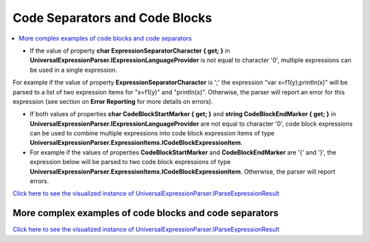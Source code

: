 ===============================
Code Separators and Code Blocks
===============================

.. contents::
   :local:
   :depth: 2
   
- If the value of property **char ExpressionSeparatorCharacter { get; }** in **UniversalExpressionParser.IExpressionLanguageProvider** is not equal to character '\0', multiple expressions can be used in a single expression. 

For example if the value of property **ExpressionSeparatorCharacter** is ';' the expression "var x=f1(y);println(x)" will be parsed to a list of two expression items for "x=f1(y)" and "println(x)". Otherwise, the parser will report an error for this expression (see section on **Error Reporting** for more details on errors). 

- If both values of properties **char CodeBlockStartMarker { get; }** and **string CodeBlockEndMarker { get; }** in **UniversalExpressionParser.IExpressionLanguageProvider** are not equal to character '\0', code block expressions can be used to combine multiple expressions into code block expression items of type **UniversalExpressionParser.ExpressionItems.ICodeBlockExpressionItem**. 

- For example if the values of properties **CodeBlockStartMarker** and **CodeBlockEndMarker** are '{' and '}', the expression below will be parsed to two code block expressions of type **UniversalExpressionParser.ExpressionItems.ICodeBlockExpressionItem**. Otherwise, the parser will report errors.

.. sourcecode::
     :linenos:
     
     {
         var x = y^2;
         println(x);
     }

     {
         fl(x1, x2);
         println(x) // No need for ';' after the last expression
     }

`Click here to see the visualized instance of UniversalExpressionParser.IParseExpressionResult <https://github.com/artakhak/UniversalExpressionParser/blob/main/UniversalExpressionParser.Tests/Demos/DemoExpressions/CodeSeparatorsAndCodeBlocks/SimpleExample.parsed/>`_

More complex examples of code blocks and code separators
========================================================

.. sourcecode::
     :linenos:
     
     var y = x1 + 2.5 * x2;

     f1()
     {
         // Code block used as function body (see examples in Postfixes folder)
     }

     var z = e ^ 2.3;
     {
         var x = 5 * y;
         println("x=" + x);

         {
             var y1 = 10 * x;
             println(getExp(y1));
         }

         {
             var y2 = 20 * x;
             println(getExp(y2));
         }

         getExp(x) : double
         {
             // another code block used as function body (see examples in Postfixes folder)
             return e^x;
         }
     }

     f2()
     {
         // Another code block used as function body (see examples in Postfixes folder)
     }

     {
         // Another code block
     }

     public class Dog
     {
         public Bark()
         {
             // Note, code separator ';' is not necessary, if the expression is followed by code block end marker '}'.
             println("bark")
         }
     }

`Click here to see the visualized instance of UniversalExpressionParser.IParseExpressionResult <https://github.com/artakhak/UniversalExpressionParser/blob/main/UniversalExpressionParser.Tests/Demos/DemoExpressions/CodeSeparatorsAndCodeBlocks/MoreComplexExample.parsed/>`_